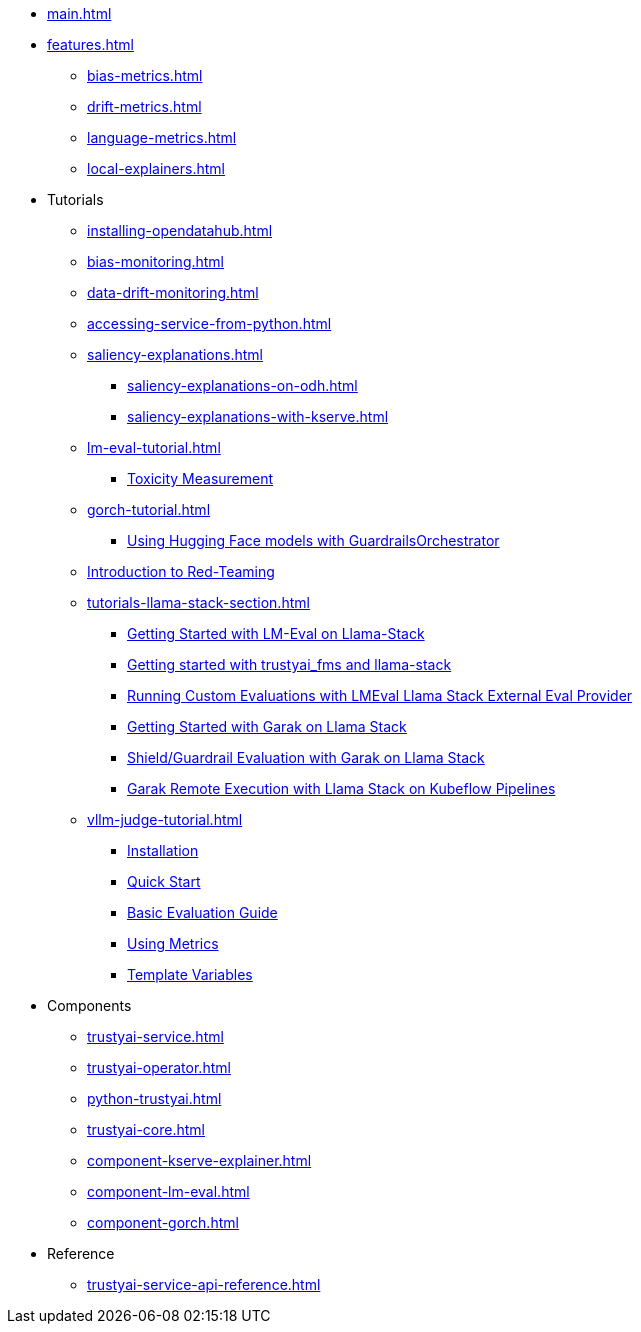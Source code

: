 * xref:main.adoc[]
* xref:features.adoc[]
** xref:bias-metrics.adoc[]
** xref:drift-metrics.adoc[]
** xref:language-metrics.adoc[]
** xref:local-explainers.adoc[]
* Tutorials
** xref:installing-opendatahub.adoc[]
** xref:bias-monitoring.adoc[]
** xref:data-drift-monitoring.adoc[]
** xref:accessing-service-from-python.adoc[]
** xref:saliency-explanations.adoc[]
*** xref:saliency-explanations-on-odh.adoc[]
*** xref:saliency-explanations-with-kserve.adoc[]
** xref:lm-eval-tutorial.adoc[]
*** xref:lm-eval-tutorial-toxicity.adoc[Toxicity Measurement]
** xref:gorch-tutorial.adoc[]
*** xref:hf-serving-runtime-tutorial.adoc[Using Hugging Face models with GuardrailsOrchestrator]
** xref:red-teaming-introduction.adoc[Introduction to Red-Teaming]
** xref:tutorials-llama-stack-section.adoc[]
*** xref:lmeval-lls-tutorial.adoc[Getting Started with LM-Eval on Llama-Stack]
*** xref:trustyai-fms-lls-tutorial.adoc[Getting started with trustyai_fms and llama-stack]
*** xref:lmeval-lls-tutorial-custom-data.adoc[Running Custom Evaluations with LMEval Llama Stack External Eval Provider]
*** xref:garak-lls-inline.adoc[Getting Started with Garak on Llama Stack]
*** xref:garak-lls-shields.adoc[Shield/Guardrail Evaluation with Garak on Llama Stack]
*** xref:garak-lls-remote.adoc[Garak Remote Execution with Llama Stack on Kubeflow Pipelines]
** xref:vllm-judge-tutorial.adoc[]
*** xref:vllm-judge-installation.adoc[Installation]
*** xref:vllm-judge-quickstart.adoc[Quick Start]
*** xref:vllm-judge-basic-evaluation.adoc[Basic Evaluation Guide]
*** xref:vllm-judge-metrics.adoc[Using Metrics]
*** xref:vllm-judge-templates.adoc[Template Variables]
* Components
** xref:trustyai-service.adoc[]
** xref:trustyai-operator.adoc[]
** xref:python-trustyai.adoc[]
** xref:trustyai-core.adoc[]
** xref:component-kserve-explainer.adoc[]
** xref:component-lm-eval.adoc[]
** xref:component-gorch.adoc[]
* Reference
** xref:trustyai-service-api-reference.adoc[]
